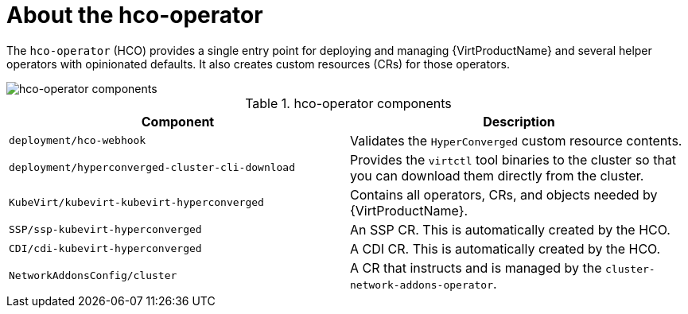 // Module included in the following assemblies:
//
// * virt/virt-architecture.adoc

:_content-type: CONCEPT
[id="virt-about-hco-operator_{context}"]
= About the hco-operator

The `hco-operator` (HCO) provides a single entry  point for deploying and managing {VirtProductName} and several helper operators with opinionated defaults. It also creates custom resources (CRs) for those operators.

image::cnv_components_hco-operator.png[hco-operator components]

.hco-operator components
[cols="1,1"]
|===
|*Component* |*Description*

|`deployment/hco-webhook`
|Validates the `HyperConverged` custom resource contents.

|`deployment/hyperconverged-cluster-cli-download`
|Provides the `virtctl` tool binaries to the cluster so that you can download them directly from the cluster.

|`KubeVirt/kubevirt-kubevirt-hyperconverged`
|Contains all operators, CRs, and objects needed by {VirtProductName}.

|`SSP/ssp-kubevirt-hyperconverged`
|An SSP CR. This is automatically created by the HCO.

|`CDI/cdi-kubevirt-hyperconverged`
|A CDI CR. This is automatically created by the HCO.

|`NetworkAddonsConfig/cluster`
|A CR that instructs and is managed by the `cluster-network-addons-operator`.
|===
